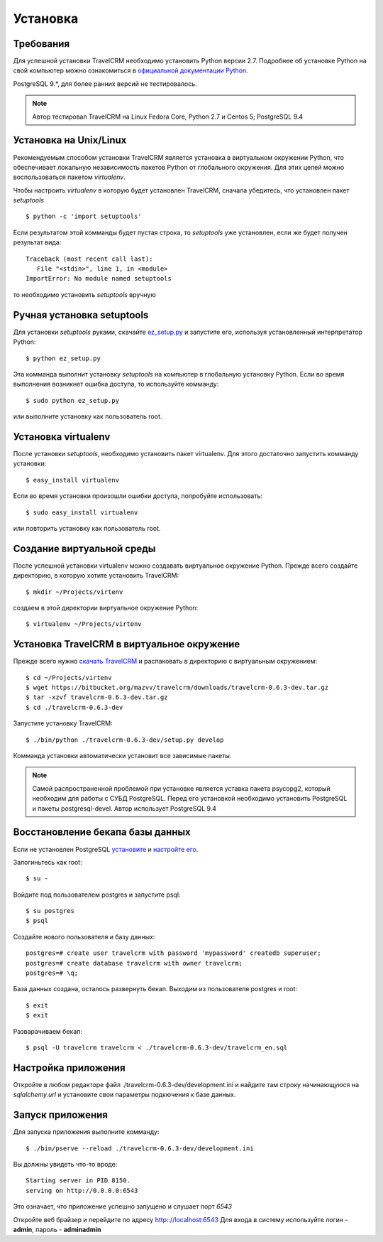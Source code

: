 Установка
=========

Требования
##########

Для успешной установки TravelCRM необходимо установить Python версии 2.7. 
Подробнее об установке Python на свой компьютер можно ознакомиться в 
`официальной документации Python <https://docs.python.org/2/using/index.html>`_.

PostgreSQL 9.*, для более ранних версий не тестировалось.

.. note::
   Автор тестировал TravelCRM на Linux Fedora Core, Python 2.7 и
   Centos 5; PostgreSQL 9.4
   
Установка на Unix/Linux
#######################
Рекомендуемым способом установки TravelCRM является установка в виртуальном 
окружении Python, что обеспечивает локальную независимость пакетов Python от
глобального окружения. Для этих целей можно воспользоваться пакетом
*virtualenv*. 

Чтобы настроить *virtualenv* в которую будет установлен TravelCRM, 
сначала убедитесь, что установлен пакет *setuptools* ::

   $ python -c 'import setuptools'

Если результатом этой комманды будет пустая строка, то *setuptools* уже установлен,
если же будет получен результат вида::

   Traceback (most recent call last):
      File "<stdin>", line 1, in <module>
   ImportError: No module named setuptools

то необходимо установить *setuptools* вручную

Ручная установка setuptools
###########################
Для установки *setuptools* руками, скачайте `ez_setup.py <http://peak.telecommunity.com/dist/ez_setup.py>`_ и запустите его, используя
установленный интерпретатор Python::

   $ python ez_setup.py

Эта комманда выполнит установку *setuptools* на компьютер в глобальную установку Python.
Если во время выполнения возникнет ошибка доступа, то используйте комманду::

   $ sudo python ez_setup.py

или выполните установку как пользователь root.

Установка virtualenv
####################
После установки *setuptools*, необходимо установить пакет virtualenv. Для этого
достаточно запустить комманду установки::

   $ easy_install virtualenv

Если во время установки произошли ошибки доступа, попробуйте использовать::

   $ sudo easy_install virtualenv

или повторить установку как пользователь root.

Создание виртуальной среды
##########################
После успешной установки virtualenv можно создавать виртуальное окружение Python.
Прежде всего создайте директорию, в которую хотите установить TravelCRM::

   $ mkdir ~/Projects/virtenv

создаем в этой директории виртуальное окружение Python::

   $ virtualenv ~/Projects/virtenv


Установка TravelCRM в виртуальное окружение
###########################################

Прежде всего нужно `скачать TravelCRM <https://bitbucket.org/mazvv/travelcrm/downloads>`_ 
и распаковать в директорию с виртуальным окружением::

   $ cd ~/Projects/virtenv
   $ wget https://bitbucket.org/mazvv/travelcrm/downloads/travelcrm-0.6.3-dev.tar.gz
   $ tar -xzvf travelcrm-0.6.3-dev.tar.gz
   $ cd ./travelcrm-0.6.3-dev

Запустите установку TravelCRM::

   $ ./bin/python ./travelcrm-0.6.3-dev/setup.py develop

Комманда установки автоматически установит все зависимые пакеты.

.. note::
   Самой распространенной проблемой при установке является уставка 
   пакета psycopg2, который необходим для работы с СУБД PostgreSQL. 
   Перед его установкой необходимо установить PostgreSQL 
   и пакеты postgresql-devel. Автор использует PostgreSQL 9.4    


Восстановление бекапа базы данных
#################################

Если не установлен PostgreSQL 
`установите <http://www.postgresql.org/docs/9.3/static/install-procedure.html>`_
и `настройте его <http://www.postgresql.org/docs/9.3/static/creating-cluster.html>`_.

Залогиньтесь как root::
   
   $ su -
   
Войдите под пользователем postgres и запустите psql::

   $ su postgres
   $ psql

Создайте нового пользователя и базу данных::

   postgres=# create user travelcrm with password 'mypassword' createdb superuser;
   postgres=# create database travelcrm with owner travelcrm;
   postgres=# \q;

База данных создана, осталось развернуть бекап. Выходим из пользователя 
postgres и root::

   $ exit
   $ exit

Разварачиваем бекап::

   $ psql -U travelcrm travelcrm < ./travelcrm-0.6.3-dev/travelcrm_en.sql


Настройка приложения
####################
Откройте в любом редакторе файл ./travelcrm-0.6.3-dev/development.ini 
и найдите там строку начинающуюся на *sqlalchemy.url* 
и установите свои параметры подкючения к базе данных.


Запуск приложения
#################
Для запуска приложения выполните комманду::

   $ ./bin/pserve --reload ./travelcrm-0.6.3-dev/development.ini
   
Вы должны увидеть что-то вроде::

   Starting server in PID 8150.
   serving on http://0.0.0.0:6543

Это означает, что приложение успешно запущено и слушает порт *6543*

Откройте веб брайзер и перейдите по адресу `http:://localhost:6543 <http:://localhost:6543>`_
Для входа в систему используйте логин - **admin**, пароль - **adminadmin**
   